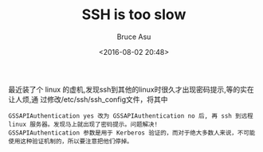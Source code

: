 # -*- coding: utf-8-unix; -*-
#+TITLE:       SSH is too slow
#+AUTHOR:      Bruce Asu
#+EMAIL:       bruceasu@163.com
#+DATE:        <2016-08-02 20:48>
#+filetags:    linux

#+LANGUAGE:    en
#+OPTIONS:     H:7 num:nil toc:nil \n:nil ::t |:t ^:nil -:nil f:t *:t <:nil

最近装了个 linux 的虚机,发现ssh到其他的linux时很久才出现密码提示,等的实在让人烦,通
过修改/etc/ssh/ssh_config文件，将其中

: GSSAPIAuthentication yes 改为 GSSAPIAuthentication no 后, 再 ssh 到远程 linux 服务器。发现马上就出现了密码提示。问题解决!
: GSSAPIAuthentication 参数是用于 Kerberos 验证的，而对于绝大多数人来说，不可能使用这种验证机制的，所以要注意把他们停掉。
